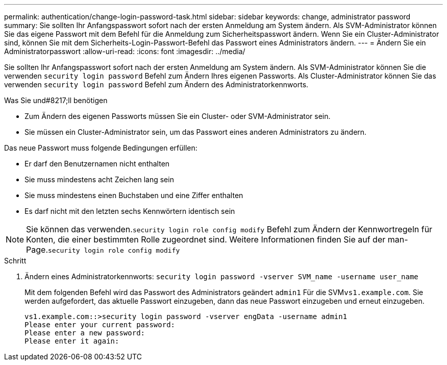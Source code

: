 ---
permalink: authentication/change-login-password-task.html 
sidebar: sidebar 
keywords: change, administrator password 
summary: Sie sollten Ihr Anfangspasswort sofort nach der ersten Anmeldung am System ändern. Als SVM-Administrator können Sie das eigene Passwort mit dem Befehl für die Anmeldung zum Sicherheitspasswort ändern. Wenn Sie ein Cluster-Administrator sind, können Sie mit dem Sicherheits-Login-Passwort-Befehl das Passwort eines Administrators ändern. 
---
= Ändern Sie ein Administratorpasswort
:allow-uri-read: 
:icons: font
:imagesdir: ../media/


[role="lead"]
Sie sollten Ihr Anfangspasswort sofort nach der ersten Anmeldung am System ändern. Als SVM-Administrator können Sie die verwenden `security login password` Befehl zum Ändern Ihres eigenen Passworts. Als Cluster-Administrator können Sie das verwenden `security login password` Befehl zum Ändern des Administratorkennworts.

.Was Sie und#8217;ll benötigen
* Zum Ändern des eigenen Passworts müssen Sie ein Cluster- oder SVM-Administrator sein.
* Sie müssen ein Cluster-Administrator sein, um das Passwort eines anderen Administrators zu ändern.


Das neue Passwort muss folgende Bedingungen erfüllen:

* Er darf den Benutzernamen nicht enthalten
* Sie muss mindestens acht Zeichen lang sein
* Sie muss mindestens einen Buchstaben und eine Ziffer enthalten
* Es darf nicht mit den letzten sechs Kennwörtern identisch sein


[NOTE]
====
Sie können das verwenden.`security login role config modify` Befehl zum Ändern der Kennwortregeln für Konten, die einer bestimmten Rolle zugeordnet sind. Weitere Informationen finden Sie auf der man-Page.`security login role config modify`

====
.Schritt
. Ändern eines Administratorkennworts: `security login password -vserver SVM_name -username user_name`
+
Mit dem folgenden Befehl wird das Passwort des Administrators geändert `admin1` Für die SVM``vs1.example.com``. Sie werden aufgefordert, das aktuelle Passwort einzugeben, dann das neue Passwort einzugeben und erneut einzugeben.

+
[listing]
----
vs1.example.com::>security login password -vserver engData -username admin1
Please enter your current password:
Please enter a new password:
Please enter it again:
----

